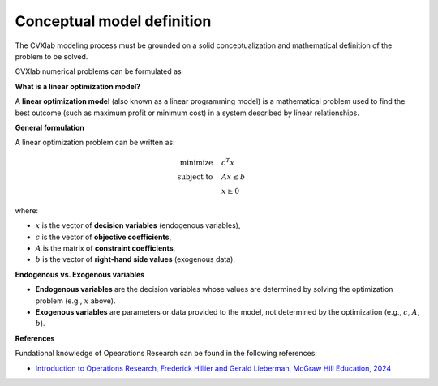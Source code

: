 .. _conceptual-model-definition:

Conceptual model definition
---------------------------

The CVXlab modeling process must be grounded on a solid conceptualization and 
mathematical definition of the problem to be solved. 

CVXlab numerical problems can be formulated as 


**What is a linear optimization model?**

A **linear optimization model** (also known as a linear programming model) is a 
mathematical problem used to find the best outcome (such as maximum profit or 
minimum cost) in a system described by linear relationships.

**General formulation**

A linear optimization problem can be written as:

.. math::

   \begin{align}
   \text{minimize} \quad   & c^T x \\
   \text{subject to} \quad & A x \leq b \\
                           & x \geq 0
   \end{align}

where:

- :math:`x` is the vector of **decision variables** (endogenous variables),
- :math:`c` is the vector of **objective coefficients**,
- :math:`A` is the matrix of **constraint coefficients**,
- :math:`b` is the vector of **right-hand side values** (exogenous data).

**Endogenous vs. Exogenous variables**

- **Endogenous variables** are the decision variables whose values are determined 
  by solving the optimization problem (e.g., :math:`x` above).
- **Exogenous variables** are parameters or data provided to the model, not determined 
  by the optimization (e.g., :math:`c`, :math:`A`, :math:`b`).


**References**

Fundational knowledge of Opearations Research can be found in the following references: 

- `Introduction to Operations Research, Frederick Hillier and Gerald Lieberman, McGraw Hill Education, 2024
  <https://www.mheducation.com/highered/product/Introduction-to-Operations-Research-Hillier.html>`_
